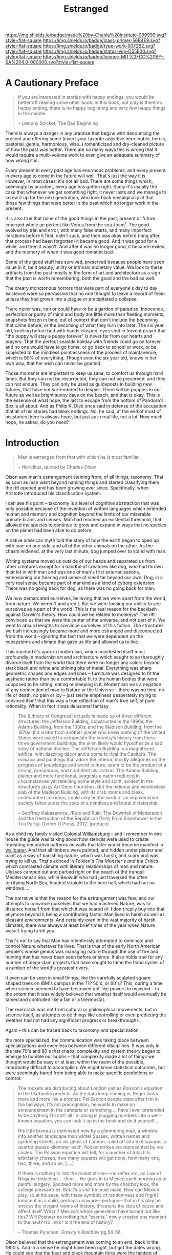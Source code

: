 #   -*- mode: org; fill-column: 60 -*-

#+TITLE: Estranged
#+STARTUP: showall
#+TOC: headlines 4
#+PROPERTY: filename
:PROPERTIES:
:CUSTOM_ID: 
:Name:      /home/deerpig/proj/chenla/prolog/prolog-estranged.org
:Created:   2017-03-17T18:56@Prek Leap (11.642600N-104.919210W)
:ID:        feb60ccf-5655-4bde-a853-37381f808026
:VER:       551808136.160378599
:GEO:       48P-491193-1287029-15
:BXID:      proj:HMC8-2173
:Class:     primer
:Type:      work
:Status:    wip
:Licence:   MIT/CC BY-SA 4.0
:END:

[[https://img.shields.io/badge/made%20by-Chenla%20Institute-999999.svg?style=flat-square]] 
[[https://img.shields.io/badge/class-primer-56B4E9.svg?style=flat-square]]
[[https://img.shields.io/badge/type-work-0072B2.svg?style=flat-square]]
[[https://img.shields.io/badge/status-wip-D55E00.svg?style=flat-square]]
[[https://img.shields.io/badge/licence-MIT%2FCC%20BY--SA%204.0-000000.svg?style=flat-square]]

* A Cautionary Preface

#+begin_quote
If you are interested in stories with happy endings, you
would be better off reading some other book. In this book,
not only is there no happy ending, there is no happy
beginning and very few happy things in the middle.

-- Lemony Snicket, The Bad Beginning
#+end_quote

There is always a danger in any premise that begins with
denouncing the present and offering some (insert your
favorite adjective here: noble, heroic, pastorial, gentle,
harmonious, wise..) romanticized and dry-cleaned picture of
how the past was better.  There are /so/ many ways this is
wrong that it would require a multi-volume work to even give
an adequate summary of how wrong it is.

Every present in every past age has enormous problems, and
every present in every age to come in the future will well.
That's just the way it is.  However, in most cases, it's not
all bad.  There are some things which, seemingly by
accident, every age has gotten right.  Sadly it's usually
the case that whenever we get something right, it never
lasts and we manage to screw it up for the next generation,
who look back nostalgically at that those few things that
were better in the past which no longer work in the present.

It is also true that none of the good things in the past,
present or future emerged whole an perfect like Venus from
the sea-foam[fn:1].  The good evolved by trial and error,
with many false starts, and many imperfect iterations before
it first, didn't suck, and then was okay before (long after
that process had been forgotten) it became good.  And it was
good for a while, and then it wasn't.  And after it was no
longer good, it became reviled, and the memory of when it
was good romanticized.

Some of the good stuff has survived, preserved because
people have seen value in it, be it beauty, utility or
intrinsic monetary value.  We look to these artifacts from
the past mostly in the form of art and architecture as a
sign that the past is worth remembering, both the good and
the bad as well.

The dreary monotonous horrors that were part of everyone's
day to day existence were so pervassive that no one thought
to leave a record of them unless they had grown into a
plague or precipitated a collapse.

There never was, can or could have or be a garden of
paradise.  Innocence, perfection or purity of mind and body
are little more than fleeting moments, snapshots frozen in
time, out of context that don't include the becoming that
came before, or the becoming of what they turn into later.
The six year old, knelling before bed with hands clasped,
eyes shut in fervent prayer that "the puppy will stay a
puppy forever" is never far from our hearts and prayers.
That the perfect seaside holiday with friends could go on
forever and no one would have to go home, or go back to
school or work, or be subjected to the mindless
pointlessness of the process of maintanence, which is 90% of
everything. Though even the six year old, knows in her own
way, that her wish can never be granted.

Those moments are important to keep us sane, to comfort us
through hard times.  But they can not be resurrected, they
can not be preserved, and they can not endure.  They can
only be used as guideposts in building new futures, that
have not surrendered to despair.  There will be puppies in
our future as well as bright sunny days on the beach, and
that is okay.  This is the essense of what hope, the last to
escape from the bottom of Pandora's Box is all about.  And
as Philip K. Dick once said in defense of the accusation
that all of his stories had bleak endings.  No, he said, at
the end of most of his stories there is always hope, but
just as in real life, not a lot.  How much hope, he asked,
do you need?


* Introduction

#+begin_quote
Man is estranged from that with which he is most familiar.

-- Hericlitus, quoted by Charles Olson.
#+end_quote

Olson saw man's estrangement steming from, of all things,
taxonomy.  That as soon as man went beyond naming things and
started classifying them the rift opened and has been
growing ever since.  Specifically, when Aristotle introduced
his classification system.

I can see his point -- taxonomy is a level of cognitive
abstraction that was only possible because of the invention
of written languages which extended human and memory and
cognition beyond the limits of our miserable primate brains
and senses.  Man had reached an existential threshold, that
allowed the species to continue to grow and expand in ways
that no species on the planet had been able to do before.

A native american myth told the story of how the earth began
to open up with man on one side, and all of the other
animals on the other.  As the chasm widened, at the very
last minute, dog jumped over to stand with man.

Writing systems moved us outside of our heads and separated
us from other creatures except for a handful of creatures
like dog, who had thrown their lot in with man and was one
of man's first externalizations, extensioning our hearing
and sense of smell far beyond our own.  Dog, in a very real
sense became part of mankind as a kind of cyborg extension.
There was no going back for dog, as there was no going back
for man.

We now demarcated ourselves, believing that we were apart
from the world, from nature.  We weren't and aren't.  But we
were loosing our ability to see ourselves as a part of the
world.  This is the real reason for the backlash against
Darwin's theory.  How could we be related to monkeys?  The
rift convinced us that we were the center of the universe,
and not part of it.  We went to absurd lengths to convince
ourselves of this fiction.  The structures we built
increasingly became more and more estranged and disconnected
from the world -- ignoring the fact that we were dependent
on the ecosystems and climate that gave us life and allowed
us to live.

This reached it's apex in modernism, which manifested itself
most profoundly in modernist art and architecture which
sought to so thoroughly divorce itself from the world that
there were no longer any colors beyond stark black and white
and shining bits of metal.  Everything was sharp geometric
shapes and edges and lines -- furniture was designed to fit
the aesthetic rather than be a comfortable fit to the human
bodies that were supposed to be sitting, eating or sleeping
in it.  Modernism was a negation of any connection of man to
Nature or the Universe -- there was no time, no life or
death, no pain or joy -- just sterile emptiness desperately
trying to convince itself that this was a true reflection of
man's true self, of pure rationality.  When in fact it was
delusional fantasy.

#+BEGIN_QUOTE
The [Library of Congress] actually is made up of three
different structures: the Jefferson Building, constructed in
the 1890s; the Adams Building, from the 1930s; and the
Madison Building, from the 1970s. If a visitor from another
planet who knew nothing of the United States were asked to
extrapolate the country’s history from these three
government buildings, the alien likely would hypothesize a
sad story of national decline. The Jefferson Building is a
magnificent edifice, with dazzling décor and a dome to rival
the Capitol’s. The mosaics and paintings that adorn the
interior, mostly allegories on the progress of knowledge and
world culture, seem to be the product of a strong,
prosperous, and confident civilization. The Adams Building,
plainer and more functional, suggests a nation reduced in
circumstances yet retaining some style and spirit, evident
in the structure’s jazzy Art Deco flourishes. But the
hideous and windowless slab of the Madison Building, with
its drab rooms and bleak, undecorated corridors, could only
be the work of an impoverished society fallen under the yoke
of a mindless and brutal dictatorship.

-- Geoffrey Kabaservice, /Rule and Ruin: The Downfall of Moderation and
the Destruction of the Republican Party From Eisenhower to the Tea
Party/, Oxford U Press, 2012. (preface)

#+END_QUOTE




As a child my family visited [[https://en.wikipedia.org/wiki/Colonial_Williamsburg][Colonial Williamsburg]] -- and I
remember in one house the guide was talking about how
stencils were used to create repeating decorative patterns
on walls that later would become manifest in [[https://en.wikipedia.org/wiki/Wallpaper][wallpaper]].  And
that all timbers were painted, and hidden under plaster and
paint as a way of banishing nature, which was harsh, and
scary and was trying to kill us.  That's echoed in Tolkien's
/The Monster's and the Critics/ which contrasted climate
with literary relationships of man and nature.  Ulysses
camped out and partied right on the beach of the tranquil
Mediterranean Sea, while Beowulf who had just traversed the
often terrifying North Sea, headed straight to the beer
hall, which had not no windows....

The narrative is that the reason for the estrangement was
fear, and our attempts to convince ourselves that we had
mastered Nature, was to distance herself from that which it
was scared of.  I don't really buy into that anymore beyond
it being a contributing factor.   Man lived in harsh as well
as pleasant environments.  And certainly even in the vast
majority of harsh climates, there was always at least brief
times of the year when Nature wasn't trying to kill you.

That's not to say that Man has relentlessly attempted to
dominate and control Nature wherever he lives.  That is true
of the early North American people's whose genius was
managing nature through the use of fire and hunting that has
never been seen before or since.  It also holds true for any
number of mega-dam projects that have sought to tame the
flood cycles of a number of the world's greatest rivers.

It even can be seen in small things, like the carefully
sculpted square shaped trees on IBM's campus in the ???
50's, or 60's?  This, during a time when science seemed to
have bestowed got-like powers to mankind -- to the extent
that it was widely believed that weather itself would
eventually be tamed and controlled like a fan or a
thermostat.

The real crack was not from cultural or philosophical
movements, but in science itself, as attempts to do things
like controlling or even predicting the weather had not had
any significant progress or breakthroughs.

Again -- this can be traced back to taxonomy and
specialization

the more specialized, the communication was taking place
between specializations and even less between different
disciplines.  It was only in the late 70's and 80's that
chaos, complexity and system theory began to emerge to
humble our hubris -- that complexity made a lot of things we
thought would be easy or at least within the realm of the
possible, improbably difficult to accomplish.  We might know
statistical outcomes, but were seemingly bared from being
able to make specific predictions or control.

#+BEGIN_QUOTE
The rockets are distributing about London just as Poisson’s
equation in the textbooks predicts. As the data keep coming
in, Roger looks more and more like a prophet. Psi Section
people stare after him in the hallways. It’s not
precognition, he wants to make an announcement in the
cafeteria or something ... have I ever pretended to be
anything I’m not? all I’m doing is plugging numbers into a
well-known equation, you can look it up in the book and do
it yourself....

His little bureau is dominated now by a glimmering map, a
window into another landscape than winter Sussex, written
names and spidering streets, an ink ghost of London, ruled
off into 576 squares, a quarter square kilometer
each. Rocket strikes are represented by red circles. The
Poisson equation will tell, for a number of total hits
arbitrarily chosen, how many squares will get none, how many
one, two, three, and so on.  [....]

If there is nothing to link the rocket strikes—no reflex
arc, no Law of Negative Induction ... then ... He goes in to
Mexico each morning as to painful surgery. Spooked more and
more by the choirboy look, the college pleasantries. But
it’s a visit he must make. How can Mexico play, so at his
ease, with these symbols of randomness and fright? Innocent
as a child, perhaps unaware—perhaps—that in his play he
wrecks the elegant rooms of history, threatens the idea of
cause and effect itself. What if Mexico’s whole generation
have turned out like this?  Will Postwar be nothing but
“events,” newly created one moment to the next? No links? Is
it the end of history?

-- Thomas Pynchon, /Gravity's Rainbow/ pg.54-56
#+END_QUOTE

Olson believed that the estrangement was coming to an end,
back in the 1950's.  And in a sense he might have been
right, but got the dates wrong.  He could see that the beat
and black mountain folks were the faintest of hairline
cracks in modernism, that grew into the counter-cultural
movement in the 1960's and 1970's which still have a very
long way to go.  So perhaps it's better to say that Olson
saw the beginning of the beginning of an end that we still
can't see.  We are so broken, that we have forgotten what
the world is, or how we once were part of it and are only
now waking up to the reality of how much damage our
estrangement has resulted in.


* Seeing like a State

 - [[https://slatestarcodex.com/2017/03/16/book-review-seeing-like-a-state/][Book Review: Seeing Like A State]] | Slate Star Codex
 - [[bib:scott:1999state][Seeing Like a State]] | James Scott


Christopher Alexander dedicated his life's work to healing
this estrangement but he was never very good at articulating
it.  You could almost viscerally feel Alexander's anguish
bleeding from every character of every page of every book he
wrote.  But what had happened to the modern world was so at
odds with every fiber of his being that perhaps it was
beyond him to understand why and how it happened.

In a sense, the following quote encapsulates the
estrangement perfectly:

#+begin_quote
Scott starts with the story of “scientific forestry” in 18th
century Prussia. Enlightenment rationalists noticed that
peasants were just cutting down whatever trees happened to
grow in the forests, like a chump. They came up with a
better idea: clear all the forests and replace them by
planting identical copies of Norway spruce (the
highest-lumber-yield-per-unit-time tree) in an evenly-spaced
rectangular grid. Then you could just walk in with an axe
one day and chop down like a zillion trees an hour and have
more timber than you could possibly ever want.

This went poorly. The impoverished ecosystem couldn’t
support the game animals and medicinal herbs that sustained
the surrounding peasant villages, and they suffered an
economic collapse. The endless rows of identical trees were
a perfect breeding ground for plant diseases and forest
fires. And the complex ecological processes that sustained
the soil stopped working, so after a generation the Norway
spruces grew stunted and malnourished. Yet for some reason,
everyone involved got promoted, and “scientific forestry”
spread across Europe and the world.

-- Scott Alexander | Review of Seeing Like a State
#+end_quote


In effect, it was rationalism and the scientific method run
amok, that turned modernism into the monster it became.  But
it wasn't rationalism or the scientific method per se, but
man's tendency to never do anything in half measures -- if
one spoon of sugar in one's coffee was good, then a cup or
two of sugar must be better!  We're like Malcom[fn:2] who we
had just watched jump off the roof of his house on a dare
from his brother, his older self, narrating the voice over
saying "it seemed like a good idea at the time..."

Treebeard[fn:3] was right in calling Man a 'hasty folk'.
We're all too wrapped up in the moment to think things
through and become righteously indignant when it is pointed
out and rather than modify our behavior we double-down and
make things worse with a wave of a hand, a denial, a
justification.

In another sense, it's a bit like the ancient saying that
when your only tool is a hammer, everything begins to look
like a nail.  And by extension, the Japanese proverb, nail
that sticks out gets hammered down.  We know our own
shortcomings, but can be relied on not to overcome them time
and time again.

* The people who move around vs those who stay put

Clash between stages of stages of economic and sociological
development.

  hunter-gatherer people vs the hoedad people vs the plow
  people

the trappers vs the farmers, the herders vs the ceral
growers who gave us alcohol which finally allowed the
wanders who couldn't wander any more because of all of the
fences, to hole up and drink themselves to death.

it's the plot of nearly every god-fucking-knows-how-many
western b-movies that gave people like John Wayne
respectibility, when in a later age he would have just been
another Steven Seigal.

it's little house on the prairie -- with dad a wanderer who
keeps trying to stay put, but can't and keeps moving further
and further west until there isn't any more west left

it's ME always moving to places that are on the cusp of
hitting the tipping point and then moving on when it does --
usually around the time that Seven-Eleven, McDonald's and
Starbucks have established themselves and are starting to
take off -- I move on.

states hate wanderers because they can't tax them, control
them or even know what they are doing -- the folks living in
north america and austrailia before the europeans arrives --
the gypsies in the old world who were equally targeted by
both hitler /and/ stalin.

the mongols were almost the exception -- the wanderers who
won.  but ended up having to create a forbidden city in the
heart of their chinese empire where they could live like
wanderers without their subjects knowing.  the arabs,
wandering the deserts like whale boats plying the oceans,
always at the brink of being cast adrift....

---

the agricultural revolution did this -- which led to the
nation-state -- which is now so successful that there is not
only no longer any place to wander, but no place for anyone
to migrate creating massive pressures that will tear the
global system apart.

#+begin_quote
The more I examined these efforts at sedentarization, the
more I came to see them as a state's attempt to make a
society legible, the arrange the population in ways that
simplified the classic state functions of taxation,
conscription, and prevention of rebellion.  Having begun to
think in these terms, I began to see legibility as a central
problem in statecraft.

-- Scott -- Seeing like a State
#+end_quote

#+begin_quote
The premodern state was, in many critical respects,
partially blind; it knew precious little about its subjects,
their wealth, their landholdings and yeilds, their location,
their very identity.  It lacked anything like a detailed
"map" of its terrain and its people.  It lacked, for the
most part, a measure, a metric, that would allow it to
"translate" what it knew into a common standard necessary
for synoptic view.  As a result its interventions were often
crude and self-defeating.

-- Scott -- Seeing like a State
#+end_quote


when we move beyond earth being a wanderer will again be
viable -- you might be able to carve out states from planets
like mars after a long while, but the Belt will never be
fully sedentararized beyond the big rocks.  we need to start
thinking this way -- we need to be able to make migration as
cheap and easy as those who left europe and were barely
filtered through ellis island.  musk's $200K ain't gonna cut
it.

perhaps we instead need a price point that england reached
for sending people to Australia -- cheaper to ship them out
than to keep them at home.  that number could well be
$20-50K -- but would require places to put people and give
them at least a chance at building a new life.  that will be
the harder part -- that will require an 100% automated
self-replicating industrial infrastructure.

you don't need an industrial civilization to build an
industrial civilization, you just need a fuck of a lot of
computational power and a shitload of robots and a place to
let them both loose...

* The Consequences of Specialization

Note: This section is based based on these [[url:1ac70469-6b8a-4af9-ab6b-88d8e25883d4][Notes]].

** Power Imbalances

Specializtaion creates power imbalances in groups.  Not all
information is equally as valuable.  Some specializations resulted in
some people having advantages over others.  All of the specialties are
required to make a civilization, but it meant that the garbage
collectors couldn't leverage their knowledge over other people in the
same way as a police captain, or a owner of a bank.

Societies place different values on different specialties which
roughly correspond to how much the knowledge of a given specialty can
be leveraged to give them an advantage.

Specialties are not equal.  Even among people who share the same
specialty, some will be better than others which gives them an
advantage over other people in their specialty.  There will always be
a small group at the top who do very well, and will resist any change
to the system that impacts their individual position of power.

So in effect, equality in a group is directly proportionate to the
number of individuals in that group.  The upper limit to a naturally
egalitarian system seems to go back to the size of the neolithic band,
which is between 10-25 individuals.  As groups get larger, roles
within the group become more specialized and heirarchies emerge in
order for the group to be able cooperate.  All power structures are
hierarchical in nature and structure.

** Estrangement 

The second result of the compartmentalization of knowledge is
estrangement.  In Eric Havelock's book, /Preface To Plato/ makes the
case that Homer's Illiad and Odyssey were not works of fiction, but
acted as cultural encyclopedias for Greek civilization before the
invention of writing.  These two works, Havelock argues, include all
of the shared information that was required to maintain the
civilization.  There wasn't one encyclopedia for kings and another for
slaves.  Everyone used the same two stories.  This changed
dramatically when writing systems were adopted by the political and
intellectual elites who quickly moved beyond Homer's encyclopedias to
create the cannon of philosophical and cultural works that make up
Classical Greek culture.  This was the reason Plato railed against
poetry and believed it shouldn't be taught.  Poetry for Plato was not
the same as what we think of as modern poetry.  Poetry was a verse
that was structured memonically to maximize memorization with the
least amount of errors.  In this sense, Homer's to works were the
Clipper ships of cultural knowledge.  The Greeks had managed to refine
and reach the limits of human memorization.  Other cultures,
especially on the Indian sub-continent had their equivilent.  The
civilizations who had the most advanced cultural encyclopedias had an
advantage over civilizations which had looser and less detailed
encyclopedias.

When writing systems were adopted, the oral tradition could not
compete.  Writing not only made it possible to store cultural
knowledge outside of an individual's head, the amount of knowledge a
civilization could store limitless.  It also meant that knowledge no
longer needed to be transmitted person to person, a document could be
copied and sent, rather than a person, and communicate that knowledge
to other people.  A document could be copied and each copy sent to
different places so that one to many communication was now free of
public speaking.  And even more remarkably, a document could simply
sit on a shelf for years or even millenia and communicate with other
people in the future.

The side effect of compartmentalization of knowledge is that knowledge
and memory increasingly became more and more transactive.  So each
person only had at best a vague grasp of the knowledge of other
specializations and needed to rely on a big picture map of a culture's
total store of knowledge.

By nature, man is a transactive species, but only within limits.  We
naturally shard knowledge between members of the group and rely on
them for external storage.  Studies have shown that this is very
common between married couples who have been together for a long
time.  Each person remembers different things in the relationship, and
togetht they form a larger knowledge store than the sum of their
parts.

But there are limits to how far this can be taken, and those limits
began to become apparent in the 19th century which saw an expoential
explostion in both specialization and expansion of knowledge.

In his book, /The Great Derangement/ Gosh describes how capitalism and
empire and colonialism coincided with changes in behavior that on its
face is nonsensical.  Humans have naturally and very correctly been
wary of the power of the seas and oceans.  And before the late 16th
and 17th centuries there were no major settlements build on the shores
of an ocean.  New York and Bombay are good examples.  These are cities
that have been located in very stupid locations.  It is not a matter
of if, but when they will be wiped out by natural disasters.  Climate
change ensures that this is not something that might not happen in the
distant future but will likely happen in our or our children's
lifetimes.

The architect Christopher Alexander noticed the disconnect between
modern buildings and the cities that have been built in the past
hundred years to be so disconnected from human life, as to be not only
disfunctional but hostile to the people who live in them.

He dedicated most of his career to understanding what had happened,
and how to fix it.  But he was never able to understand why he
couldn't get people to understand his great insight and change how we
build buildings and cities to improve our lives.

It all comes down to compartmentalization of knowledge and
specialization that has resulted in man becoming estranged from his
own nature and the world around him.  We moderns are lost in the world
we have created, cut adrift from nature and the universe in a way that
is now adversely effecting the quality of our lives and jeopardizes
our existence.

This estrangement explains why we build waterfront properties, don't
take climate change seriously, provide education systems that actually
teach our children, eat food in vast quantities that is literally
killing us, living and working in lifeless soul sucking buildings, and
working insane numbers of hours in jobs only to support life styles
which are little more than empty and vacant exercises in aspirational
consumerism.  This is nothing short of insanity.  And yet most people
accept it as the way things have always been.  It is not.  Andy while
there are things that the modern world provides us that are
immeasurably better than our ancestors.  We didn't just replace the
bad parts, we threw away what was good and did work.  






* Footnotes

[fn:1] I never understood the sea-shell thing, used in
numerous depictions, most famously Botticelli but also in
painting unearthed in Pompeii....

[fn:3] [[https://en.wikipedia.org/wiki/Treebeard][Treebeard]], the eldest living Ent.  Ent's were long
lived (living up to tens of thousands of years) tree-like
race who were the 'Shepherds of the Forest' or
'Tree-Herders' in Tolkien's fictional Middle Earth.

[fn:2]  A character in the American TV sitcom [[https://en.wikipedia.org/wiki/Malcolm_in_the_Middle][Malcolm in the
Middle]] 2000-2006.


